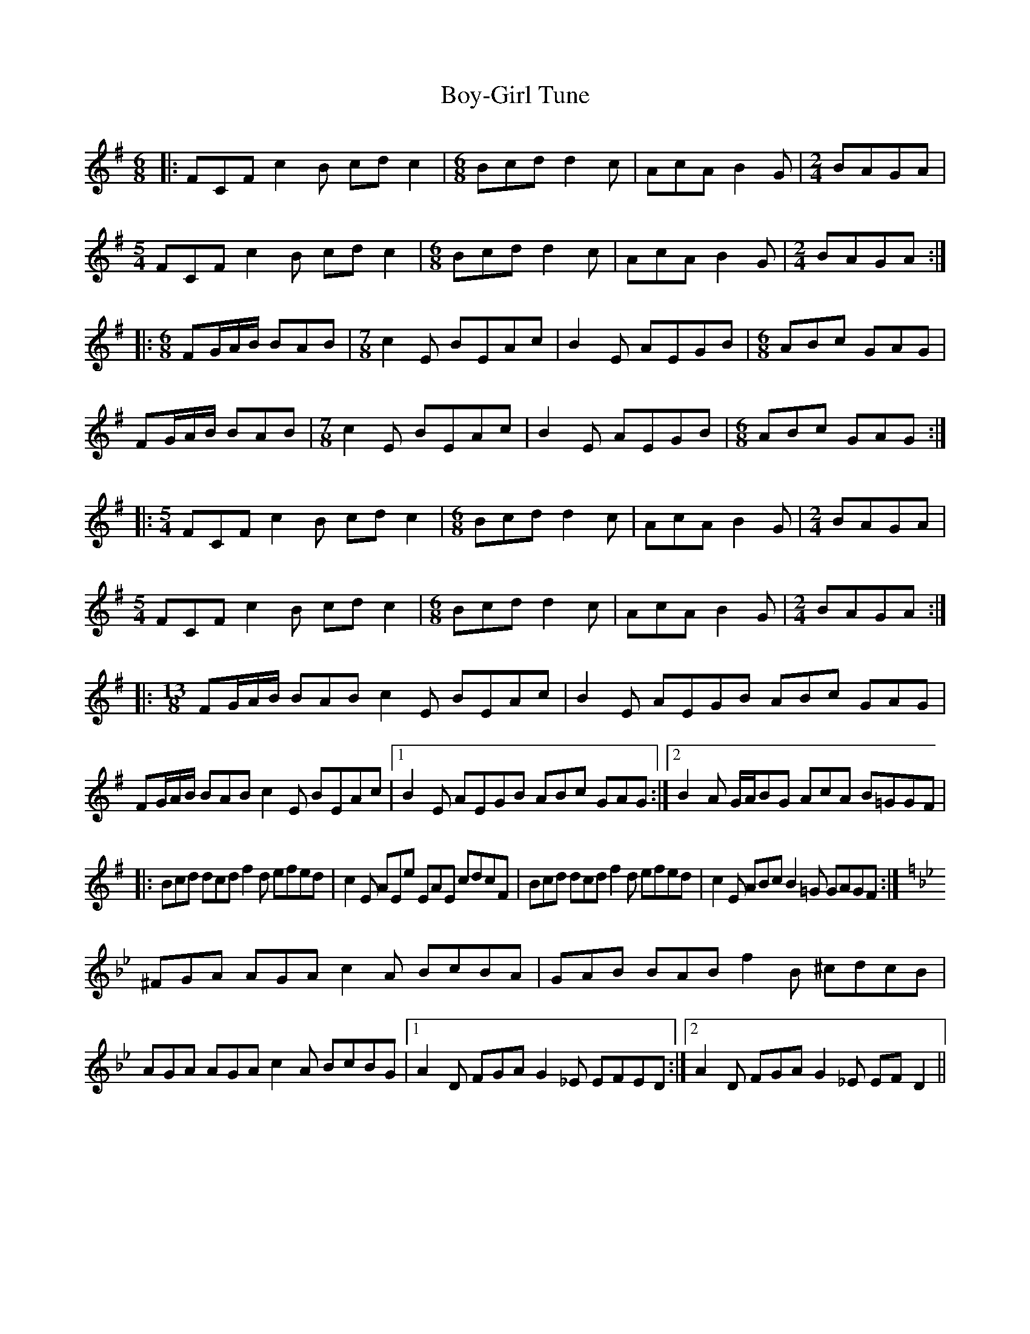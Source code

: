 X: 4
T: Boy-Girl Tune
Z: Sean B.
S: https://thesession.org/tunes/3366#setting16429
R: jig
M: 6/8
L: 1/8
K: Emin
|:FCF c2B cdc2|[M:6/8]Bcd d2c|AcA B2G|[M:2/4]BAGA|[M:5/4]FCF c2B cdc2|[M:6/8]Bcd d2c|AcA B2G|[M:2/4]BAGA:||:[M:6/8]FG/A/B/ BAB|[M:7/8]c2E BEAc|B2E AEGB|[M:6/8]ABc GAG|FG/A/B/ BAB|[M:7/8]c2E BEAc|B2E AEGB|[M:6/8]ABc GAG:||:[M:5/4]FCF c2B cdc2|[M:6/8]Bcd d2c|AcA B2G|[M:2/4]BAGA|[M:5/4]FCF c2B cdc2|[M:6/8]Bcd d2c|AcA B2G|[M:2/4]BAGA:||:[M:13/8]FG/A/B/ BAB c2E BEAc|B2E AEGB ABc GAG|FG/A/B/ BAB c2E BEAc|[1 B2E AEGB ABc GAG:|[2 B2A G/A/BG AcA B=GGF||:Bcd dcd f2d efed|c2E AEe EAE cdcF|Bcd dcd f2d efed|c2E ABc B2=G GAGF:|[K:Gmin]^FGA AGA c2A BcBA|GAB BAB f2B ^cdcB|AGA AGA c2A BcBG|[1 A2D FGA G2_E EFED:|[2 A2D FGA G2_E EFD2||
